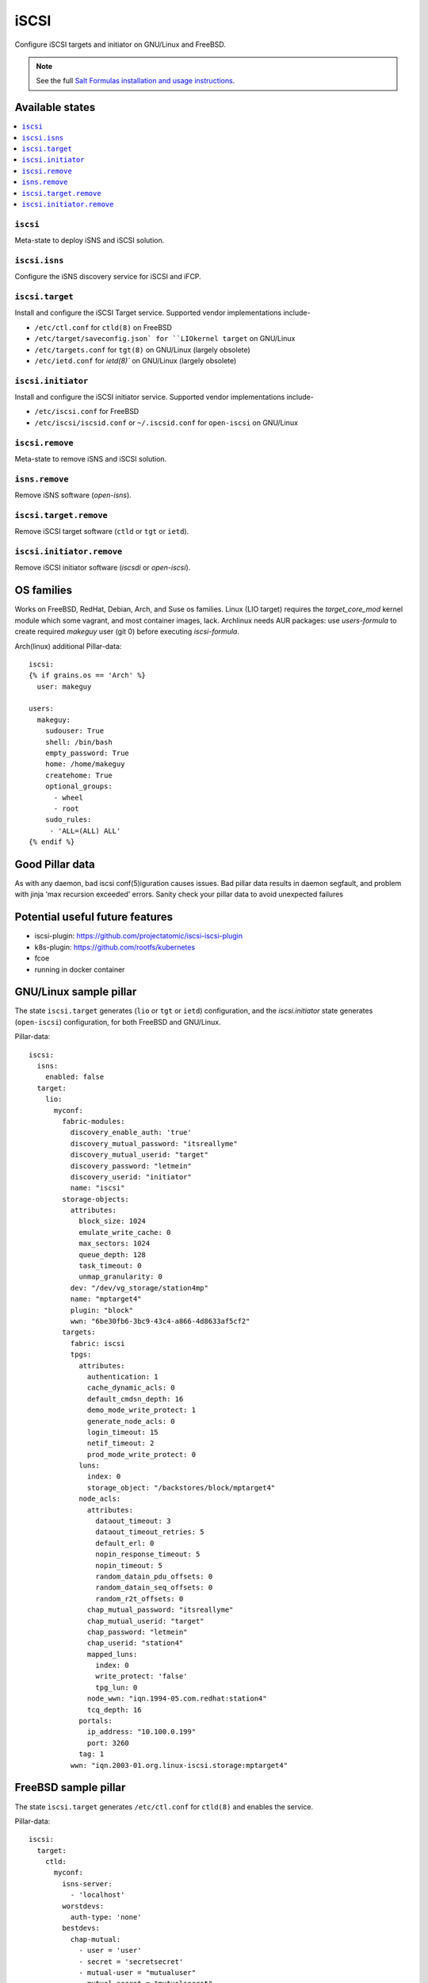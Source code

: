 ======
iSCSI
======

Configure iSCSI targets and initiator on GNU/Linux and FreeBSD.

.. note::

    See the full `Salt Formulas installation and usage instructions
    <http://docs.saltstack.com/en/latest/topics/development/conventions/formulas.html>`_.

Available states
================

.. contents::
    :local:

``iscsi``
----------
Meta-state to deploy iSNS and iSCSI solution.

``iscsi.isns``
---------------------
Configure the iSNS discovery service for iSCSI and iFCP.

``iscsi.target``
---------------------
Install and configure the iSCSI Target service. Supported vendor implementations include-

- ``/etc/ctl.conf`` for ``ctld(8)`` on FreeBSD 
- ``/etc/target/saveconfig.json` for ``LIOkernel target`` on GNU/Linux
- ``/etc/targets.conf`` for ``tgt(8)`` on GNU/Linux (largely obsolete)
- ``/etc/ietd.conf`` for `ietd(8)`` on GNU/Linux (largely obsolete)

``iscsi.initiator``
------------------
Install and configure the iSCSI initiator service. Supported vendor implementations include-

- ``/etc/iscsi.conf`` for FreeBSD
- ``/etc/iscsi/iscsid.conf`` or ``~/.iscsid.conf`` for ``open-iscsi`` on GNU/Linux

``iscsi.remove``
----------
Meta-state to remove iSNS and iSCSI solution.

``isns.remove``
---------------------
Remove iSNS software (`open-isns`).

``iscsi.target.remove``
---------------------
Remove iSCSI target software (``ctld`` or ``tgt`` or ``ietd``).

``iscsi.initiator.remove``
--------------------------
Remove iSCSI initiator software (`iscsdi` or `open-iscsi`).

OS families
============
Works on FreeBSD, RedHat, Debian, Arch, and Suse os families. Linux (LIO target) requires the `target_core_mod` kernel module which some vagrant, and most container images, lack.  Archlinux needs AUR packages: use `users-formula` to create required `makeguy` user (git 0) before executing `iscsi-formula`.

Arch(linux) additional Pillar-data::

        iscsi:
        {% if grains.os == 'Arch' %}
          user: makeguy

        users:
          makeguy:
            sudouser: True
            shell: /bin/bash
            empty_password: True
            home: /home/makeguy
            createhome: True
            optional_groups:
              - wheel
              - root
            sudo_rules:
             - 'ALL=(ALL) ALL'
        {% endif %}


Good Pillar data
=================
As with any daemon, bad iscsi conf(5)iguration causes issues. Bad pillar data results in daemon segfault, and problem with jinja 'max recursion exceeded' errors. Sanity check your pillar data to avoid unexpected failures

Potential useful future features
================================
- iscsi-plugin: https://github.com/projectatomic/iscsi-iscsi-plugin
- k8s-plugin: https://github.com/rootfs/kubernetes
- fcoe
- running in docker container


GNU/Linux sample pillar
========================
The state ``iscsi.target`` generates (``lio`` or ``tgt`` or ``ietd``) configuration, and the `iscsi.initiator` state generates (``open-iscsi``) configuration, for both FreeBSD and GNU/Linux.

Pillar-data::

           iscsi:
             isns:
               enabled: false
             target:
               lio:
                 myconf:
                   fabric-modules:
                     discovery_enable_auth: 'true'
                     discovery_mutual_password: "itsreallyme"
                     discovery_mutual_userid: "target"
                     discovery_password: "letmein"
                     discovery_userid: "initiator"
                     name: "iscsi"
                   storage-objects:
                     attributes:
                       block_size: 1024
                       emulate_write_cache: 0 
                       max_sectors: 1024
                       queue_depth: 128
                       task_timeout: 0 
                       unmap_granularity: 0 
                     dev: "/dev/vg_storage/station4mp"
                     name: "mptarget4"
                     plugin: "block"
                     wwn: "6be30fb6-3bc9-43c4-a866-4d8633af5cf2"
                   targets:
                     fabric: iscsi
                     tpgs:
                       attributes: 
                         authentication: 1
                         cache_dynamic_acls: 0
                         default_cmdsn_depth: 16
                         demo_mode_write_protect: 1
                         generate_node_acls: 0
                         login_timeout: 15
                         netif_timeout: 2
                         prod_mode_write_protect: 0
                       luns:
                         index: 0
                         storage_object: "/backstores/block/mptarget4"
                       node_acls:
                         attributes:
                           dataout_timeout: 3
                           dataout_timeout_retries: 5
                           default_erl: 0
                           nopin_response_timeout: 5
                           nopin_timeout: 5
                           random_datain_pdu_offsets: 0
                           random_datain_seq_offsets: 0
                           random_r2t_offsets: 0
                         chap_mutual_password: "itsreallyme"
                         chap_mutual_userid: "target"
                         chap_password: "letmein"
                         chap_userid: "station4"
                         mapped_luns:
                           index: 0
                           write_protect: 'false'
                           tpg_lun: 0
                         node_wwn: "iqn.1994-05.com.redhat:station4"
                         tcq_depth: 16
                       portals:
                         ip_address: "10.100.0.199"
                         port: 3260
                       tag: 1 
                     wwn: "iqn.2003-01.org.linux-iscsi.storage:mptarget4"
           

FreeBSD sample pillar
======================
The state ``iscsi.target`` generates ``/etc/ctl.conf`` for ``ctld(8)`` and enables the service.

Pillar-data::
      
        iscsi:
          target:
            ctld:
              myconf:
                isns-server:
                  - 'localhost'
                worstdevs:
                  auth-type: 'none'
                bestdevs:
                  chap-mutual:
                    - user = 'user'
                    - secret = 'secretsecret'
                    - mutual-user = "mutualuser"
                    - mutual-secret = "mutualsecret"
                  initiator-name:
                    - 'iqn.2012-06.com.example:initiatorhost1'
                    - 'iqn.2012-06.com.example:initiatorhost2'
                  initiator-portal:
                    - 192.168.1.1/16
                    - '[2001:db8::de:ef]'
              portal-group:
                cloud-west-zone0:
                  discovery-auth-group: no-authentication
                  listen:
                    - '0.0.0.0:3260'
                    - '[::]:3260'
                    - '[fe80::be:ef]:3261'
              lun:
                example0:
                  Alias: 0
                  path: /dev/zvol/tank/example_0
                  blocksize: 4096
                  size: 1G
                example1:
                  Alias: nice1
                  path: /dev/zvol/tank/example_1
                  option:
                    - 'naa 0x50015178f369f093'
                example2:
                  Alias: sillyexample2
                  backend: block
                  path: /dev/zvol/tank/example_0block_backends
                  device-type: 0
                  size: 5G
                  option:
                    vendor: myvendor
                    ha_role: primary
                    readcache: on
                    readonly: on
                    rpm: 0
                    umap: on
                    writecache: on
                    file: /dev/sd
                3:
                  Alias: myfile
                  path: /tmp/myfile
                  size: 1G
              target:
                'iqn.2008-04.com.example:target0':
                  Alias: bestdevs-cloudstore
                  auth-group: bestdevs
                  portal-group: cloud-west-zone0
                  lun:
                    - name = example0
                'naa.50015178f369f092':
                  port:
                    - isp0
                    - isp1
                  portal-group: cloud-west-zone0
                  lun:
                    - name = example1
                'iqn.2008-04.com.example:target1':
                  alias: lazydevs-cloudstore
                  auth-group: no-authentication
                  portal-group: cloud-west-zone0
                  lun:
                    - name = example2
                    - name = example3
                initiator:
                  iscsid:
                    myconf:
              node.startup: automatic
              'iqn.2018-07.com.example.iscsi:example01':
                targetAddress: '10.10.10.10'
              'naa.50015178f369f092':
                targetAddress: data1.example.com
                chapIName: user
                chapSecret: secretsecret
              'iqn.2018-07.com.example.iscsi:secretdata1':
                targetAddress: creditcards.example.com
                authMethod: CHAP
                chapIName: 'iqn.2018-07.com.example.iscsi:trustedguy'
                chapSecret: secretsecret

